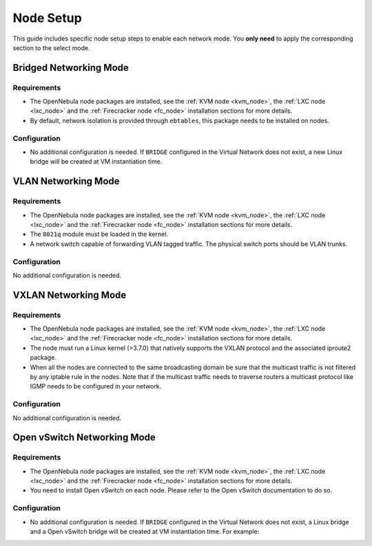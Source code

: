 .. _networking_node:

====================
Node Setup
====================

This guide includes specific node setup steps to enable each network mode. You **only need** to apply the corresponding section to the select mode.

Bridged Networking Mode
================================================================================

Requirements
--------------------------------------------------------------------------------
* The OpenNebula node packages are installed, see the :ref:`KVM node <kvm_node>`, the :ref:`LXC node <lxc_node>` and the :ref:`Firecracker node <fc_node>` installation sections for more details.

* By default, network isolation is provided through ``ebtables``, this package needs to be installed on nodes.

Configuration
--------------------------------------------------------------------------------
* No additional configuration is needed. If ``BRIDGE`` configured in the Virtual Network does not exist, a new Linux bridge will be created at VM instantiation time.

VLAN Networking Mode
================================================================================

Requirements
--------------------------------------------------------------------------------
* The OpenNebula node packages are installed, see the :ref:`KVM node <kvm_node>`, the :ref:`LXC node <lxc_node>` and the :ref:`Firecracker node <fc_node>` installation sections for more details.

* The ``8021q`` module must be loaded in the kernel.

* A network switch capable of forwarding VLAN tagged traffic. The physical switch ports should be VLAN trunks.


Configuration
--------------------------------------------------------------------------------

No additional configuration is needed.


VXLAN Networking Mode
================================================================================

Requirements
--------------------------------------------------------------------------------
* The OpenNebula node packages are installed, see the :ref:`KVM node <kvm_node>`, the :ref:`LXC node <lxc_node>` and the :ref:`Firecracker node <fc_node>` installation sections for more details.

* The node must run a Linux kernel (>3.7.0) that natively supports the VXLAN protocol and the associated iproute2 package.

* When all the nodes are connected to the same broadcasting domain be sure that the multicast traffic is not filtered by any iptable rule in the nodes. Note that if the multicast traffic needs to traverse routers a multicast protocol like IGMP needs to be configured in your network.

Configuration
--------------------------------------------------------------------------------

No additional configuration is needed.

Open vSwitch Networking Mode
================================================================================

Requirements
--------------------------------------------------------------------------------
* The OpenNebula node packages are installed, see the :ref:`KVM node <kvm_node>`, the :ref:`LXC node <lxc_node>` and the :ref:`Firecracker node <fc_node>` installation sections for more details.

* You need to install Open vSwitch on each node. Please refer to the Open vSwitch documentation to do so.

Configuration
--------------------------------------------------------------------------------
* No additional configuration is needed. If ``BRIDGE`` configured in the Virtual Network does not exist, a Linux bridge and a Open vSwitch bridge will be created at VM instantiation time. For example:

.. prompt:: text # auto
  
    # ovs-vsctl show
    61a35859-c8a3-4fd0-a30e-185aa568956f
        Bridge "ovsbr0"
            Port "enp0s8"
                Interface "enp0s8"
            Port "one-19-0"
                tag: 4
                Interface "one-19-0"
            Port "ovsbr0"
                Interface "ovsbr0"
                    type: internal

